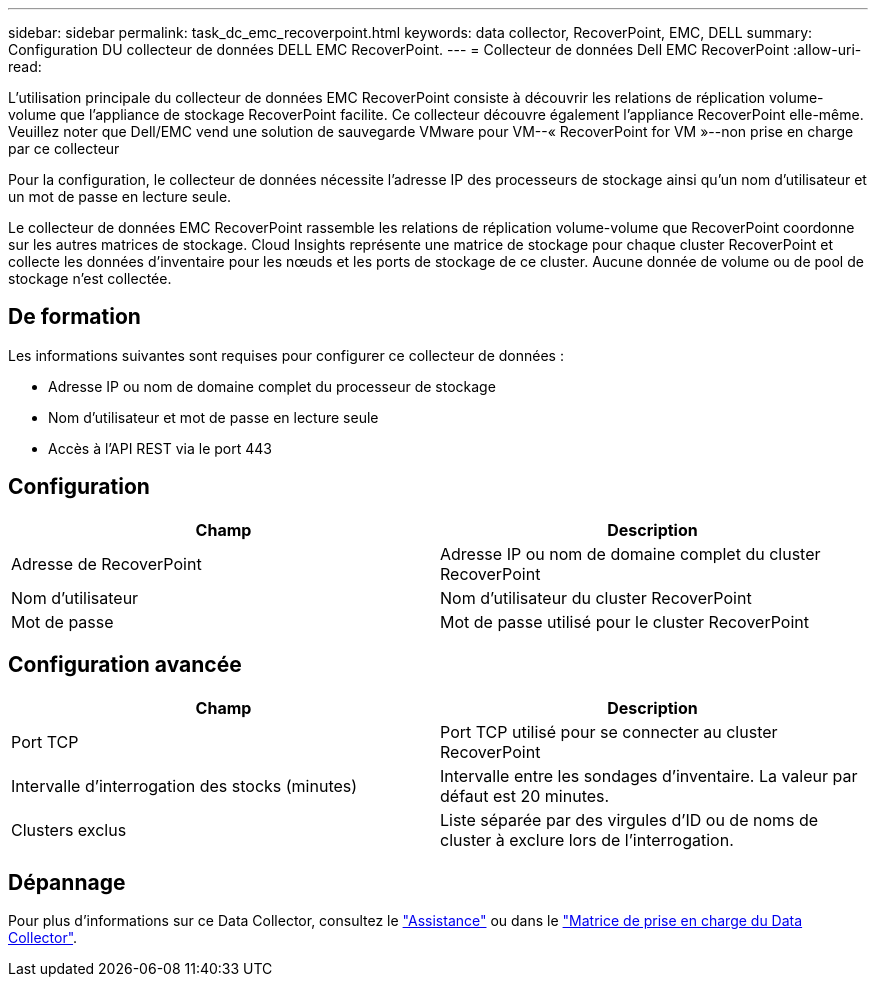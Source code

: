 ---
sidebar: sidebar 
permalink: task_dc_emc_recoverpoint.html 
keywords: data collector, RecoverPoint, EMC, DELL 
summary: Configuration DU collecteur de données DELL EMC RecoverPoint. 
---
= Collecteur de données Dell EMC RecoverPoint
:allow-uri-read: 


[role="lead"]
L'utilisation principale du collecteur de données EMC RecoverPoint consiste à découvrir les relations de réplication volume-volume que l'appliance de stockage RecoverPoint facilite. Ce collecteur découvre également l'appliance RecoverPoint elle-même. Veuillez noter que Dell/EMC vend une solution de sauvegarde VMware pour VM--« RecoverPoint for VM »--non prise en charge par ce collecteur

Pour la configuration, le collecteur de données nécessite l'adresse IP des processeurs de stockage ainsi qu'un nom d'utilisateur et un mot de passe en lecture seule.

Le collecteur de données EMC RecoverPoint rassemble les relations de réplication volume-volume que RecoverPoint coordonne sur les autres matrices de stockage. Cloud Insights représente une matrice de stockage pour chaque cluster RecoverPoint et collecte les données d'inventaire pour les nœuds et les ports de stockage de ce cluster. Aucune donnée de volume ou de pool de stockage n'est collectée.



== De formation

Les informations suivantes sont requises pour configurer ce collecteur de données :

* Adresse IP ou nom de domaine complet du processeur de stockage
* Nom d'utilisateur et mot de passe en lecture seule
* Accès à l'API REST via le port 443




== Configuration

[cols="2*"]
|===
| Champ | Description 


| Adresse de RecoverPoint | Adresse IP ou nom de domaine complet du cluster RecoverPoint 


| Nom d'utilisateur | Nom d'utilisateur du cluster RecoverPoint 


| Mot de passe | Mot de passe utilisé pour le cluster RecoverPoint 
|===


== Configuration avancée

[cols="2*"]
|===
| Champ | Description 


| Port TCP | Port TCP utilisé pour se connecter au cluster RecoverPoint 


| Intervalle d'interrogation des stocks (minutes) | Intervalle entre les sondages d'inventaire. La valeur par défaut est 20 minutes. 


| Clusters exclus | Liste séparée par des virgules d'ID ou de noms de cluster à exclure lors de l'interrogation. 
|===


== Dépannage

Pour plus d'informations sur ce Data Collector, consultez le link:concept_requesting_support.html["Assistance"] ou dans le link:https://docs.netapp.com/us-en/cloudinsights/CloudInsightsDataCollectorSupportMatrix.pdf["Matrice de prise en charge du Data Collector"].
